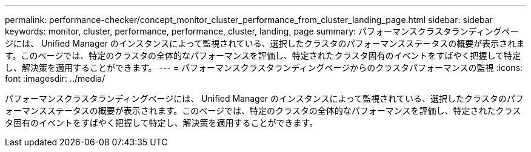 ---
permalink: performance-checker/concept_monitor_cluster_performance_from_cluster_landing_page.html 
sidebar: sidebar 
keywords: monitor, cluster, performance, performance, cluster, landing, page 
summary: パフォーマンスクラスタランディングページには、 Unified Manager のインスタンスによって監視されている、選択したクラスタのパフォーマンスステータスの概要が表示されます。このページでは、特定のクラスタの全体的なパフォーマンスを評価し、特定されたクラスタ固有のイベントをすばやく把握して特定し、解決策を適用することができます。 
---
= パフォーマンスクラスタランディングページからのクラスタパフォーマンスの監視
:icons: font
:imagesdir: ../media/


[role="lead"]
パフォーマンスクラスタランディングページには、 Unified Manager のインスタンスによって監視されている、選択したクラスタのパフォーマンスステータスの概要が表示されます。このページでは、特定のクラスタの全体的なパフォーマンスを評価し、特定されたクラスタ固有のイベントをすばやく把握して特定し、解決策を適用することができます。
